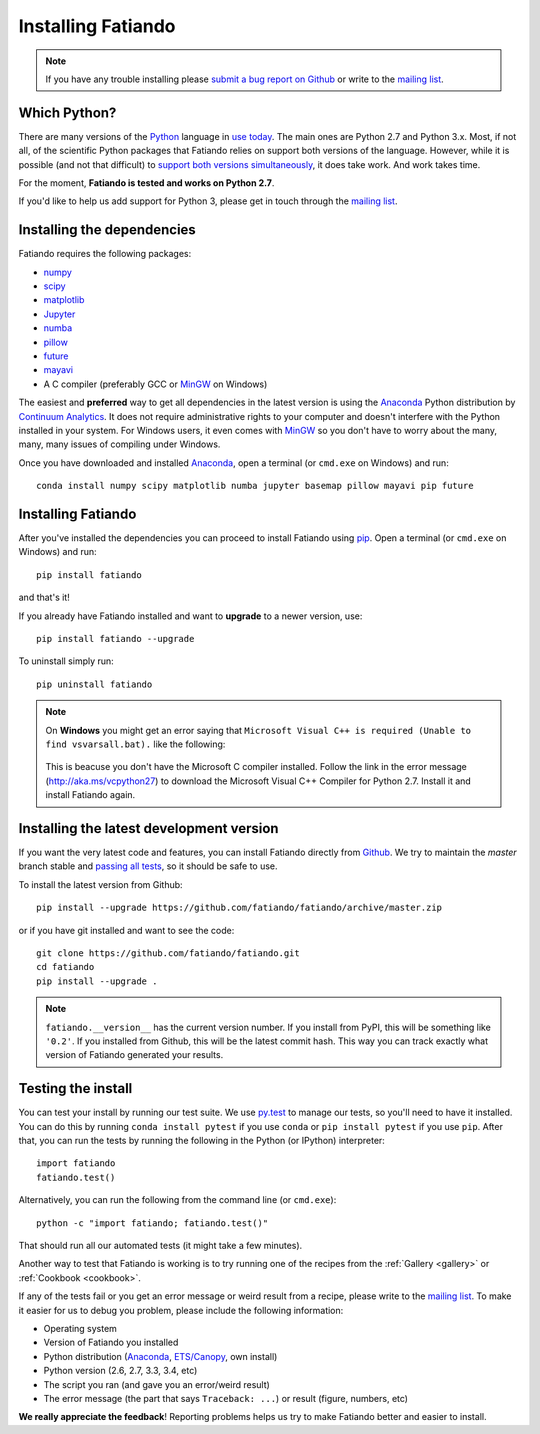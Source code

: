 .. _install:

Installing Fatiando
===================

.. note:: If you have any trouble installing please
    `submit a bug report on Github`_
    or write to the `mailing list`_.

Which Python?
-------------

There are many versions of the Python_ language in
`use today <https://wiki.python.org/moin/Python2orPython3>`__.
The main ones are Python 2.7 and Python 3.x.
Most, if not all, of the scientific Python packages that Fatiando relies on
support both versions of the language.
However, while it is possible (and not that difficult) to
`support both versions simultaneously
<https://docs.python.org/3.4/howto/pyporting.html>`__,
it does take work.
And work takes time.

For the moment, **Fatiando is tested and works on Python 2.7**.

If you'd like to help us add support for Python 3, please get in touch through
the `mailing list`_.

Installing the dependencies
---------------------------

Fatiando requires the following packages:

* `numpy <http://www.numpy.org/>`_
* `scipy <http://scipy.org/>`_
* `matplotlib <http://matplotlib.org/>`_
* `Jupyter <http://jupyter.org/>`__
* `numba <http://numba.pydata.org/>`__
* `pillow <http://python-pillow.org/>`_
* `future <http://python-future.org/>`_
* `mayavi <http://code.enthought.com/projects/mayavi/>`_
* A C compiler (preferably GCC or MinGW_ on Windows)

The easiest and **preferred** way to get all dependencies in the latest
version is using the Anaconda_ Python distribution by `Continuum Analytics`_.
It does not require administrative rights to your computer and doesn't
interfere with the Python installed in your system.
For Windows users, it even comes with MinGW_ so you don't have to worry about
the many, many, many issues of compiling under Windows.

Once you have downloaded and installed Anaconda_,
open a terminal (or ``cmd.exe`` on Windows) and run::

    conda install numpy scipy matplotlib numba jupyter basemap pillow mayavi pip future


Installing Fatiando
-------------------

After you've installed the dependencies you can proceed to install Fatiando
using pip_.
Open a terminal (or ``cmd.exe`` on Windows) and run::

    pip install fatiando

and that's it!

If you already have Fatiando installed and want to **upgrade** to a newer
version, use::

    pip install fatiando --upgrade

To uninstall simply run::

    pip uninstall fatiando

.. note::

    On **Windows** you might get an error saying that ``Microsoft Visual C++
    is required (Unable to find vsvarsall.bat).`` like the following:

    .. figure:: _static/images/windows-compile-error-visual-studio.png

    This is beacuse you don't have the Microsoft C compiler installed. Follow
    the link in the error message (`http://aka.ms/vcpython27
    <http://aka.ms/vcpython27>`__) to download the Microsoft Visual C++
    Compiler for Python 2.7. Install it and install Fatiando again.


Installing the latest development version
-----------------------------------------

If you want the very latest code and features,
you can install Fatiando directly from Github_.
We try to maintain the *master* branch stable and
`passing all tests <https://travis-ci.org/fatiando/fatiando/branches>`__,
so it should be safe to use.

To install the latest version from Github::

    pip install --upgrade https://github.com/fatiando/fatiando/archive/master.zip

or if you have git installed and want to see the code::

    git clone https://github.com/fatiando/fatiando.git
    cd fatiando
    pip install --upgrade .

.. note::

    ``fatiando.__version__`` has the current version number. If you install
    from PyPI, this will be something like ``'0.2'``. If you installed from
    Github, this will be the latest commit hash. This way you can track exactly
    what version of Fatiando generated your results.


Testing the install
-------------------

You can test your install by running our test suite. We use `py.test`_ to
manage our tests, so you'll need to have it installed. You can do this by
running ``conda install pytest`` if you use ``conda`` or ``pip install pytest``
if you use ``pip``. After that, you can run the tests by running the following
in the Python (or IPython) interpreter::

    import fatiando
    fatiando.test()

Alternatively, you can run the following from the command line (or
``cmd.exe``)::

    python -c "import fatiando; fatiando.test()"

That should run all our automated tests (it might take a few minutes).

Another way to test that Fatiando is working is to try running one of the
recipes from the :ref:`Gallery <gallery>` or :ref:`Cookbook <cookbook>`.

If any of the tests fail or you get an error message or weird result from a
recipe, please write to the `mailing list`_.
To make it easier for us to debug you problem, please include the following
information:

* Operating system
* Version of Fatiando you installed
* Python distribution (Anaconda_, `ETS/Canopy`_, own install)
* Python version (2.6, 2.7, 3.3, 3.4, etc)
* The script you ran (and gave you an error/weird result)
* The error message (the part that says ``Traceback: ...``) or result (figure,
  numbers, etc)

**We really appreciate the feedback**! Reporting problems helps us try to make
Fatiando better and easier to install.

.. _py.test: http://pytest.org/
.. _submit a bug report on Github: https://github.com/fatiando/fatiando/issues
.. _install git: http://git-scm.com/
.. _Github: https://github.com/fatiando/fatiando
.. _Python: https://www.python.org/
.. _pip: https://pip.pypa.io/en/stable/
.. _MinGW: http://www.mingw.org/
.. _mailing list: https://groups.google.com/d/forum/fatiando
.. _Leonardo Uieda: http://fatiando.org/people/uieda/
.. _Continuum Analytics: https://www.continuum.io/
.. _Anaconda: https://www.continuum.io/downloads
.. _ETS/Canopy: http://code.enthought.com/projects/index.php
.. _OpenMP: http://openmp.org/
.. _TDM-GCC: http://tdm-gcc.tdragon.net/
.. _excellent documentation for Windows users: http://docs-windows.readthedocs.org/en/latest/devel.html#mingw-with-openmp-support
